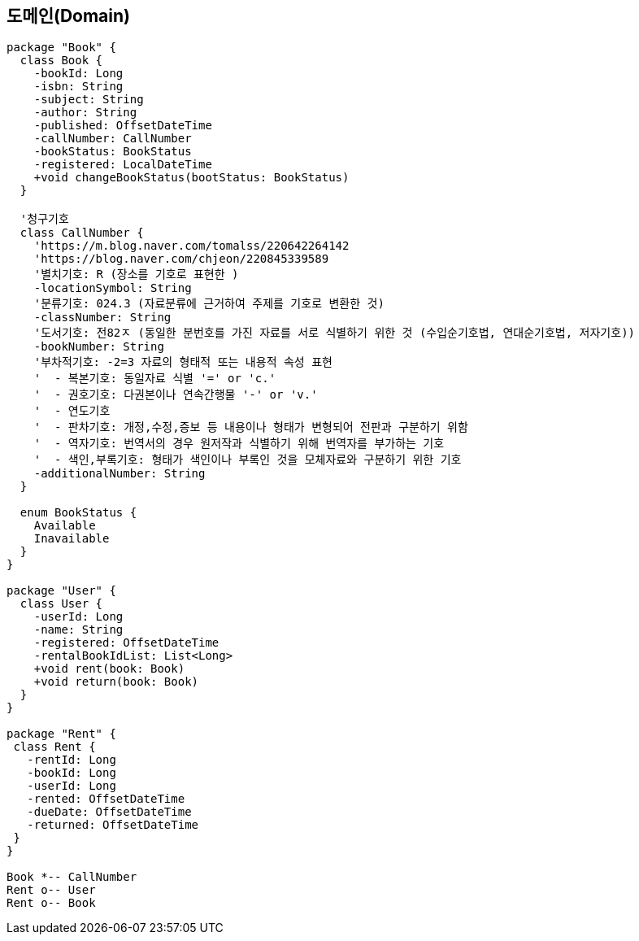 == 도메인(Domain)

[plantuml, diagram-classes, svg]
....
package "Book" {
  class Book {
    -bookId: Long
    -isbn: String
    -subject: String
    -author: String
    -published: OffsetDateTime
    -callNumber: CallNumber
    -bookStatus: BookStatus
    -registered: LocalDateTime
    +void changeBookStatus(bootStatus: BookStatus)
  }

  '청구기호
  class CallNumber {
    'https://m.blog.naver.com/tomalss/220642264142
    'https://blog.naver.com/chjeon/220845339589
    '별치기호: R (장소를 기호로 표현한 )
    -locationSymbol: String
    '분류기호: 024.3 (자료분류에 근거하여 주제를 기호로 변환한 것)
    -classNumber: String
    '도서기호: 전82ㅈ (동일한 분번호를 가진 자료를 서로 식별하기 위한 것 (수입순기호법, 연대순기호법, 저자기호))
    -bookNumber: String
    '부차적기호: -2=3 자료의 형태적 또는 내용적 속성 표현
    '  - 복본기호: 동일자료 식별 '=' or 'c.'
    '  - 권호기호: 다권본이나 연속간행물 '-' or 'v.'
    '  - 연도기호
    '  - 판차기호: 개정,수정,증보 등 내용이나 형태가 변형되어 전판과 구분하기 위함
    '  - 역자기호: 번역서의 경우 원저작과 식별하기 위해 번역자를 부가하는 기호
    '  - 색인,부록기호: 형태가 색인이나 부록인 것을 모체자료와 구분하기 위한 기호
    -additionalNumber: String
  }

  enum BookStatus {
    Available
    Inavailable
  }
}

package "User" {
  class User {
    -userId: Long
    -name: String
    -registered: OffsetDateTime
    -rentalBookIdList: List<Long>
    +void rent(book: Book)
    +void return(book: Book)
  }
}

package "Rent" {
 class Rent {
   -rentId: Long
   -bookId: Long
   -userId: Long
   -rented: OffsetDateTime
   -dueDate: OffsetDateTime
   -returned: OffsetDateTime
 }
}

Book *-- CallNumber
Rent o-- User
Rent o-- Book

....


